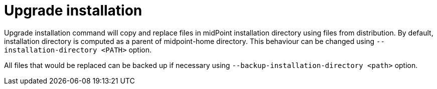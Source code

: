 = Upgrade installation

Upgrade installation command will copy and replace files in midPoint installation directory using files from distribution.
By default, installation directory is computed as a parent of midpoint-home directory.
This behaviour can be changed using `--installation-directory <PATH>` option.

All files that would be replaced can be backed up if necessary using `--backup-installation-directory <path>` option.
